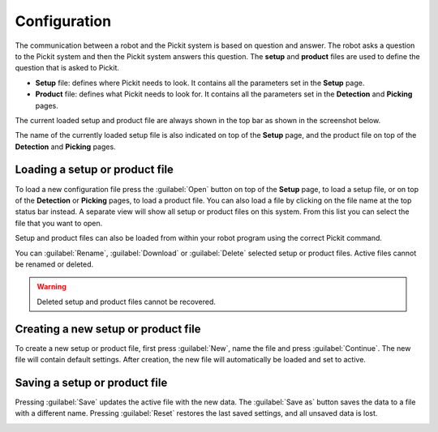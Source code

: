 .. _Configuration:

Configuration
=============

The communication between a robot and the Pickit system is based on question and answer.
The robot asks a question to the Pickit system and then the Pickit system answers this question.
The **setup** and **product** files are used to define the question that is asked to Pickit.

-  **Setup** file: defines where Pickit needs to look. It contains all the parameters set in the **Setup** page.
-  **Product** file: defines what Pickit needs to look for. It contains all the parameters set in the **Detection** and **Picking** pages.

The current loaded setup and product file are always shown in the top
bar as shown in the screenshot below.

.. image:: /assets/images/Documentation/active-files-header.png

The name of the currently loaded setup file is also indicated on top of the **Setup** page, and the product file on top of the **Detection** and **Picking** pages.

.. image:: /assets/images/Documentation/active-file-name.png
   :scale: 70%

Loading a setup or product file
-------------------------------

To load a new configuration file press the :guilabel:`Open` button on top of the **Setup** page, to load a setup file, or on top of the **Detection** or **Picking** pages, to load a product file. You can also load a file by clicking on the file name at the top status bar instead. A separate view will show all setup or product files on this system.
From this list you can select the file that you want to open.

Setup and product files can also be loaded from within your robot
program using the correct Pickit command.

You can :guilabel:`Rename`, :guilabel:`Download` or :guilabel:`Delete` selected setup or product files. Active files cannot be renamed or deleted.

.. image:: /assets/images/Documentation/product-files-window.png

.. warning::
  Deleted setup and product files cannot be recovered.

Creating a new setup or product file
------------------------------------

To create a new setup or product file, first press :guilabel:`New`, name the file and press :guilabel:`Continue`. The new file will contain default settings.
After creation, the new file will automatically be loaded and set to active.

.. image:: /assets/images/Documentation/create-new-product-file.png
   :scale: 80%

Saving a setup or product file
------------------------------

Pressing :guilabel:`Save` updates the active file with the new data.
The :guilabel:`Save as` button saves the data to a file with a different name.
Pressing :guilabel:`Reset` restores the last saved settings, and all unsaved data is lost.

.. image:: /assets/images/Documentation/save-saveas-reset.png
